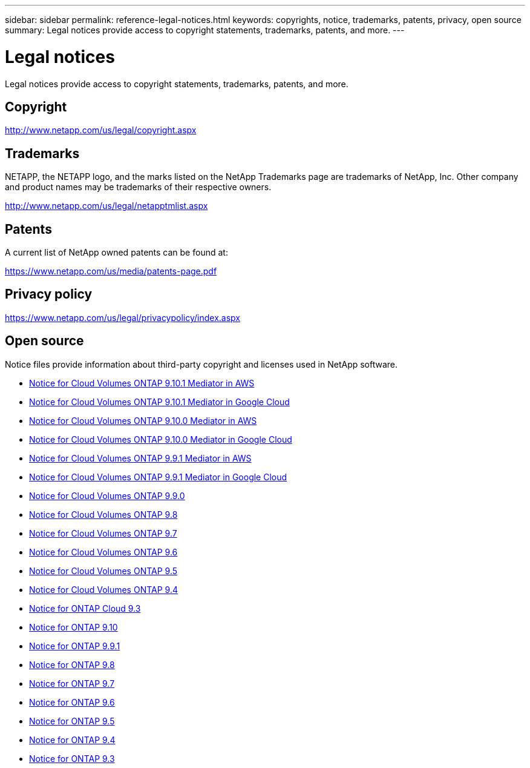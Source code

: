 ---
sidebar: sidebar
permalink: reference-legal-notices.html
keywords: copyrights, notice, trademarks, patents, privacy, open source
summary: Legal notices provide access to copyright statements, trademarks, patents, and more.
---

= Legal notices
:hardbreaks:
:nofooter:
:icons: font
:linkattrs:
:imagesdir: ./media/

[.lead]
Legal notices provide access to copyright statements, trademarks, patents, and more.

== Copyright

http://www.netapp.com/us/legal/copyright.aspx[^]

== Trademarks

NETAPP, the NETAPP logo, and the marks listed on the NetApp Trademarks page are trademarks of NetApp, Inc. Other company and product names may be trademarks of their respective owners.

http://www.netapp.com/us/legal/netapptmlist.aspx[^]

== Patents

A current list of NetApp owned patents can be found at:

https://www.netapp.com/us/media/patents-page.pdf[^]

== Privacy policy

https://www.netapp.com/us/legal/privacypolicy/index.aspx[^]

== Open source

Notice files provide information about third-party copyright and licenses used in NetApp software.

* link:media/notice_cloud_volumes_ontap_9.10.1_aws.pdf[Notice for Cloud Volumes ONTAP 9.10.1 Mediator in AWS^]
* link:media/notice_cloud_volumes_ontap_9.10.1_google.pdf[Notice for Cloud Volumes ONTAP 9.10.1 Mediator in Google Cloud^]
* link:media/notice_cloud_volumes_ontap_9.10.0_aws.pdf[Notice for Cloud Volumes ONTAP 9.10.0 Mediator in AWS^]
* link:media/notice_cloud_volumes_ontap_9.10.0_google.pdf[Notice for Cloud Volumes ONTAP 9.10.0 Mediator in Google Cloud^]
* link:media/notice_cloud_volumes_ontap_9.9.1_aws.pdf[Notice for Cloud Volumes ONTAP 9.9.1 Mediator in AWS^]
* link:media/notice_cloud_volumes_ontap_9.9.1_google.pdf[Notice for Cloud Volumes ONTAP 9.9.1 Mediator in Google Cloud^]
* link:media/notice_cloud_volumes_ontap_9.9.0.pdf[Notice for Cloud Volumes ONTAP 9.9.0^]
* link:media/notice_cloud_volumes_ontap_9.8.pdf[Notice for Cloud Volumes ONTAP 9.8^]
* link:media/notice_cloud_volumes_ontap_9.7.pdf[Notice for Cloud Volumes ONTAP 9.7^]
* link:media/notice_cloud_volumes_ontap_9.6.pdf[Notice for Cloud Volumes ONTAP 9.6^]
* link:media/notice_cloud_volumes_ontap_9.5.pdf[Notice for Cloud Volumes ONTAP 9.5^]
* https://library.netapp.com/ecm/ecm_download_file/ECMLP2846508[Notice for Cloud Volumes ONTAP 9.4^]
* https://library.netapp.com/ecm/ecm_download_file/ECMLP2589386[Notice for ONTAP Cloud 9.3^]
* https://library.netapp.com/ecm/ecm_download_file/ECMLP2873871[Notice for ONTAP 9.10^]
* https://library.netapp.com/ecm/ecm_download_file/ECMLP2876856[Notice for ONTAP 9.9.1]
* https://library.netapp.com/ecm/ecm_download_file/ECMLP2873871[Notice for ONTAP 9.8^]
* https://library.netapp.com/ecm/ecm_download_file/ECMLP2860921[Notice for ONTAP 9.7^]
* https://library.netapp.com/ecm/ecm_download_file/ECMLP2855145[Notice for ONTAP 9.6^]
* https://library.netapp.com/ecm/ecm_download_file/ECMLP2850702[Notice for ONTAP 9.5^]
* https://library.netapp.com/ecm/ecm_download_file/ECMLP2844310[Notice for ONTAP 9.4^]
* https://library.netapp.com/ecm/ecm_download_file/ECMLP2702054[Notice for ONTAP 9.3^]
